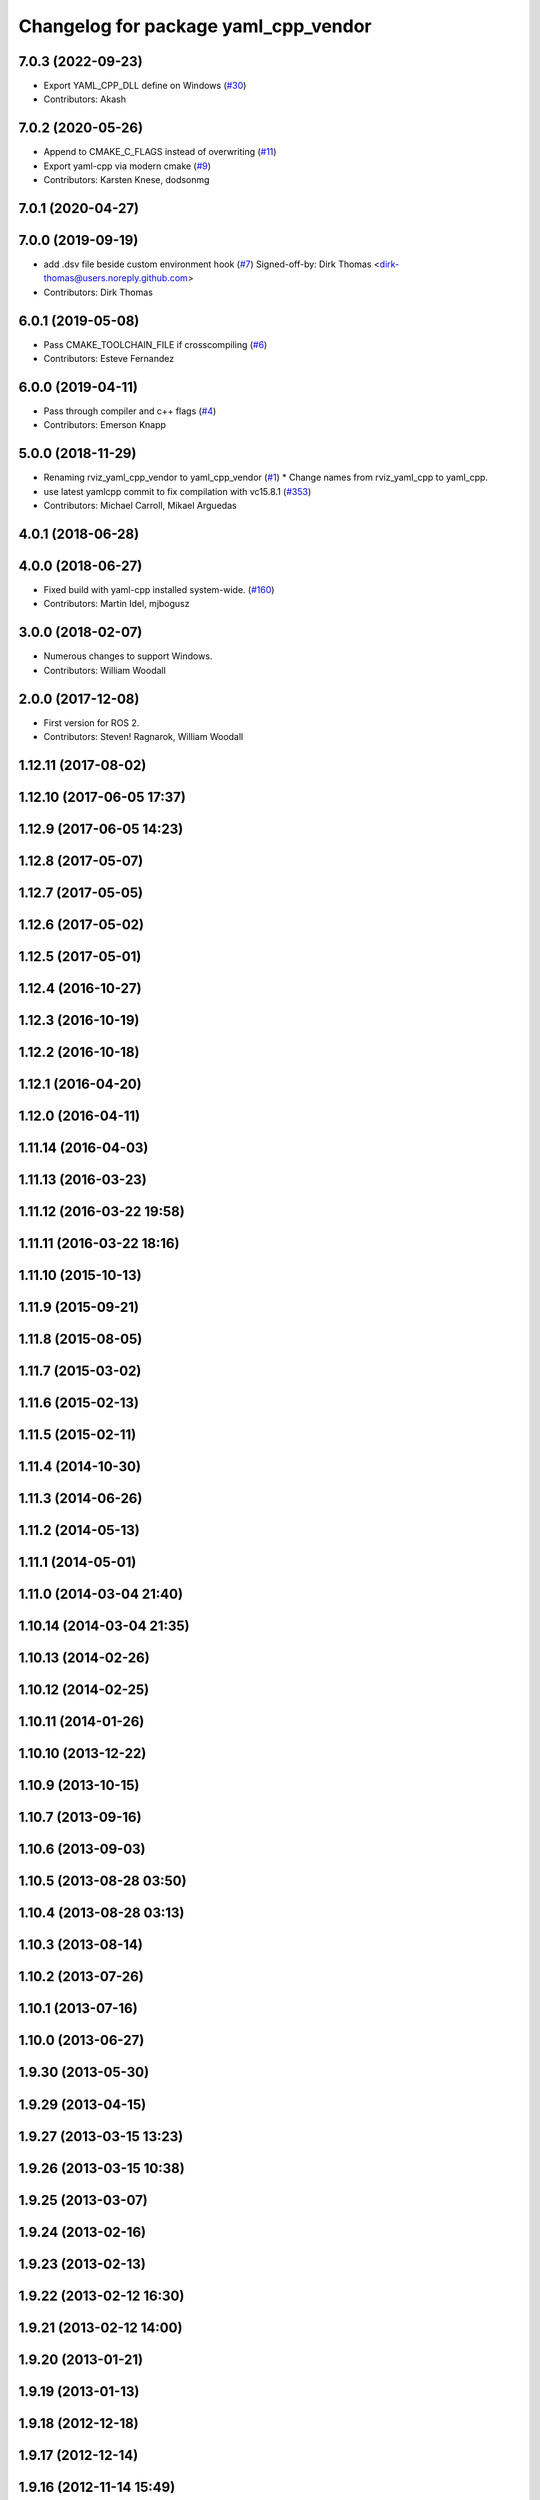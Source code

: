 ^^^^^^^^^^^^^^^^^^^^^^^^^^^^^^^^^^^^^
Changelog for package yaml_cpp_vendor
^^^^^^^^^^^^^^^^^^^^^^^^^^^^^^^^^^^^^

7.0.3 (2022-09-23)
------------------
* Export YAML_CPP_DLL define on Windows (`#30 <https://github.com/ros2/yaml_cpp_vendor/issues/30>`_)
* Contributors: Akash

7.0.2 (2020-05-26)
------------------
* Append to CMAKE_C_FLAGS instead of overwriting (`#11 <https://github.com/ros2/yaml_cpp_vendor/issues/11>`_)
* Export yaml-cpp via modern cmake (`#9 <https://github.com/ros2/yaml_cpp_vendor/issues/9>`_)
* Contributors: Karsten Knese, dodsonmg

7.0.1 (2020-04-27)
------------------

7.0.0 (2019-09-19)
------------------
* add .dsv file beside custom environment hook (`#7 <https://github.com/ros2/yaml_cpp_vendor/issues/7>`_)
  Signed-off-by: Dirk Thomas <dirk-thomas@users.noreply.github.com>
* Contributors: Dirk Thomas

6.0.1 (2019-05-08)
------------------
* Pass CMAKE_TOOLCHAIN_FILE if crosscompiling (`#6 <https://github.com/ros2/yaml_cpp_vendor/issues/6>`_)
* Contributors: Esteve Fernandez

6.0.0 (2019-04-11)
------------------
* Pass through compiler and c++ flags (`#4 <https://github.com/ros2/yaml_cpp_vendor/issues/4>`_)
* Contributors: Emerson Knapp

5.0.0 (2018-11-29)
------------------
* Renaming rviz_yaml_cpp_vendor to yaml_cpp_vendor (`#1 <https://github.com/ros2/yaml_cpp_vendor/issues/1>`_)
  * Change names from rviz_yaml_cpp to yaml_cpp.
* use latest yamlcpp commit to fix compilation with vc15.8.1 (`#353 <https://github.com/ros2/yaml_cpp_vendor/issues/353>`_)
* Contributors: Michael Carroll, Mikael Arguedas

4.0.1 (2018-06-28)
------------------

4.0.0 (2018-06-27)
------------------
* Fixed build with yaml-cpp installed system-wide. (`#160 <https://github.com/ros2/rviz/issues/160>`_)
* Contributors: Martin Idel, mjbogusz

3.0.0 (2018-02-07)
------------------
* Numerous changes to support Windows.
* Contributors: William Woodall

2.0.0 (2017-12-08)
------------------
* First version for ROS 2.
* Contributors: Steven! Ragnarok, William Woodall

1.12.11 (2017-08-02)
--------------------

1.12.10 (2017-06-05 17:37)
--------------------------

1.12.9 (2017-06-05 14:23)
-------------------------

1.12.8 (2017-05-07)
-------------------

1.12.7 (2017-05-05)
-------------------

1.12.6 (2017-05-02)
-------------------

1.12.5 (2017-05-01)
-------------------

1.12.4 (2016-10-27)
-------------------

1.12.3 (2016-10-19)
-------------------

1.12.2 (2016-10-18)
-------------------

1.12.1 (2016-04-20)
-------------------

1.12.0 (2016-04-11)
-------------------

1.11.14 (2016-04-03)
--------------------

1.11.13 (2016-03-23)
--------------------

1.11.12 (2016-03-22 19:58)
--------------------------

1.11.11 (2016-03-22 18:16)
--------------------------

1.11.10 (2015-10-13)
--------------------

1.11.9 (2015-09-21)
-------------------

1.11.8 (2015-08-05)
-------------------

1.11.7 (2015-03-02)
-------------------

1.11.6 (2015-02-13)
-------------------

1.11.5 (2015-02-11)
-------------------

1.11.4 (2014-10-30)
-------------------

1.11.3 (2014-06-26)
-------------------

1.11.2 (2014-05-13)
-------------------

1.11.1 (2014-05-01)
-------------------

1.11.0 (2014-03-04 21:40)
-------------------------

1.10.14 (2014-03-04 21:35)
--------------------------

1.10.13 (2014-02-26)
--------------------

1.10.12 (2014-02-25)
--------------------

1.10.11 (2014-01-26)
--------------------

1.10.10 (2013-12-22)
--------------------

1.10.9 (2013-10-15)
-------------------

1.10.7 (2013-09-16)
-------------------

1.10.6 (2013-09-03)
-------------------

1.10.5 (2013-08-28 03:50)
-------------------------

1.10.4 (2013-08-28 03:13)
-------------------------

1.10.3 (2013-08-14)
-------------------

1.10.2 (2013-07-26)
-------------------

1.10.1 (2013-07-16)
-------------------

1.10.0 (2013-06-27)
-------------------

1.9.30 (2013-05-30)
-------------------

1.9.29 (2013-04-15)
-------------------

1.9.27 (2013-03-15 13:23)
-------------------------

1.9.26 (2013-03-15 10:38)
-------------------------

1.9.25 (2013-03-07)
-------------------

1.9.24 (2013-02-16)
-------------------

1.9.23 (2013-02-13)
-------------------

1.9.22 (2013-02-12 16:30)
-------------------------

1.9.21 (2013-02-12 14:00)
-------------------------

1.9.20 (2013-01-21)
-------------------

1.9.19 (2013-01-13)
-------------------

1.9.18 (2012-12-18)
-------------------

1.9.17 (2012-12-14)
-------------------

1.9.16 (2012-11-14 15:49)
-------------------------

1.9.15 (2012-11-13)
-------------------

1.9.14 (2012-11-14 02:20)
-------------------------

1.9.13 (2012-11-14 00:58)
-------------------------

1.9.12 (2012-11-06)
-------------------

1.9.11 (2012-11-02)
-------------------

1.9.10 (2012-11-01 11:10)
-------------------------

1.9.9 (2012-11-01 11:01)
------------------------

1.9.8 (2012-11-01 10:52)
------------------------

1.9.7 (2012-11-01 10:40)
------------------------

1.9.6 (2012-10-31)
------------------

1.9.5 (2012-10-19)
------------------

1.9.4 (2012-10-15 15:00)
------------------------

1.9.3 (2012-10-15 10:41)
------------------------

1.9.2 (2012-10-12 13:38)
------------------------

1.9.1 (2012-10-12 11:57)
------------------------

1.9.0 (2012-10-10)
------------------
